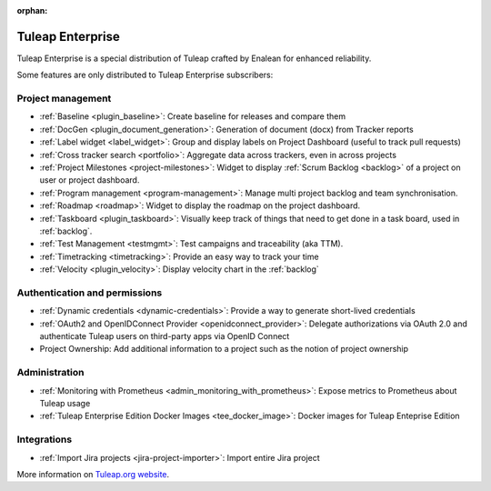 :orphan:

.. _tuleap-enterprise:

Tuleap Enterprise
=================

Tuleap Enterprise is a special distribution of Tuleap crafted by Enalean for
enhanced reliability.

Some features are only distributed to Tuleap Enterprise subscribers:

Project management
------------------

* :ref:`Baseline <plugin_baseline>`: Create baseline for releases and compare them
* :ref:`DocGen <plugin_document_generation>`: Generation of document (docx) from Tracker reports
* :ref:`Label widget <label_widget>`: Group and display labels on Project Dashboard (useful to track pull requests)
* :ref:`Cross tracker search <portfolio>`: Aggregate data across trackers, even in across projects
* :ref:`Project Milestones <project-milestones>`: Widget to display :ref:`Scrum Backlog <backlog>` of a project on user or project dashboard.
* :ref:`Program management <program-management>`: Manage multi project backlog and team synchronisation.
* :ref:`Roadmap <roadmap>`:  Widget to display the roadmap on the project dashboard.
* :ref:`Taskboard <plugin_taskboard>`: Visually keep track of things that need to get done in a task board, used in :ref:`backlog`.
* :ref:`Test Management <testmgmt>`: Test campaigns and traceability (aka TTM).
* :ref:`Timetracking <timetracking>`: Provide an easy way to track your time
* :ref:`Velocity <plugin_velocity>`: Display velocity chart in the :ref:`backlog`

Authentication and permissions
------------------------------

* :ref:`Dynamic credentials <dynamic-credentials>`: Provide a way to generate short-lived credentials
* :ref:`OAuth2 and OpenIDConnect Provider <openidconnect_provider>`: Delegate authorizations via OAuth 2.0 and authenticate Tuleap users on third-party apps via OpenID Connect
* Project Ownership: Add additional information to a project such as the notion of project ownership

Administration
--------------

* :ref:`Monitoring with Prometheus <admin_monitoring_with_prometheus>`: Expose metrics to Prometheus about Tuleap usage
* :ref:`Tuleap Enterprise Edition Docker Images <tee_docker_image>`: Docker images for Tuleap Enteprise Edition

Integrations
------------

* :ref:`Import Jira projects <jira-project-importer>`: Import entire Jira project

More information on `Tuleap.org website`_.

.. _Tuleap.org website: https://www.tuleap.org/pricing/on-premise/
